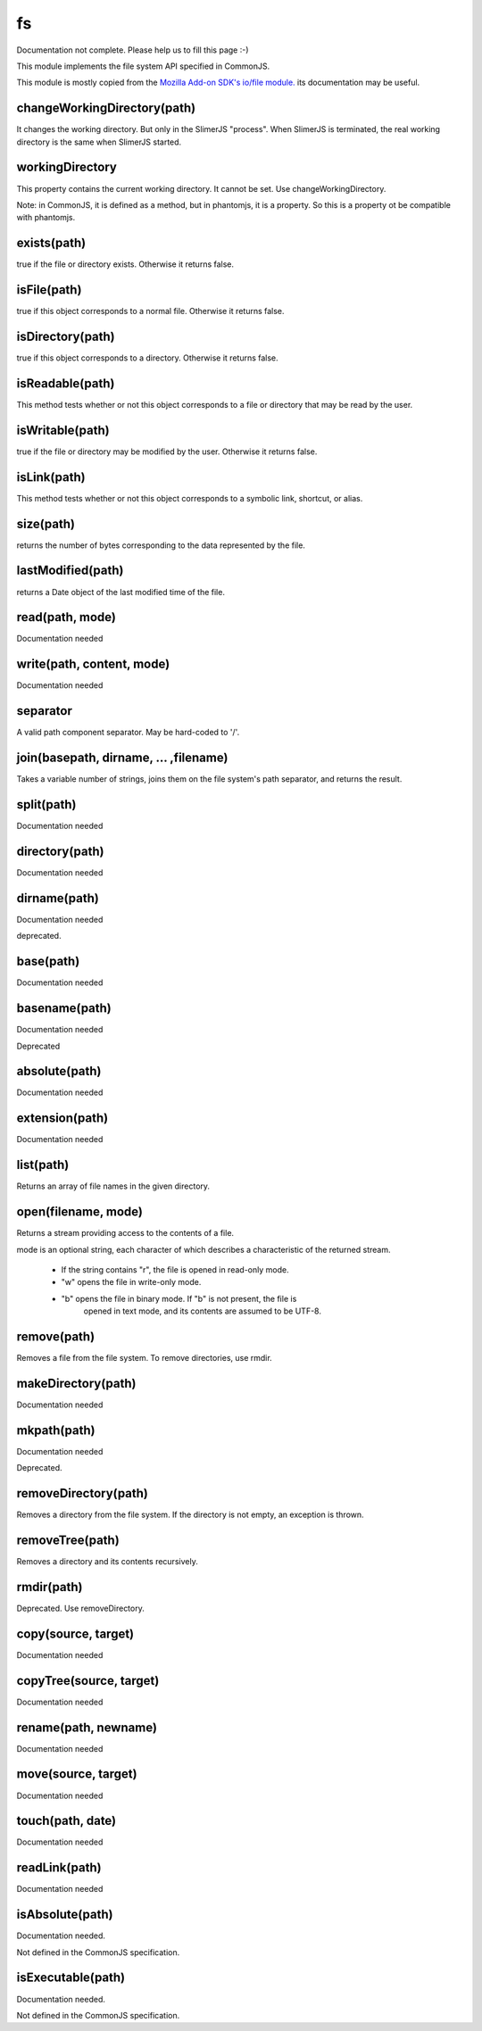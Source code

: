 
==
fs
==

Documentation not complete. Please help us to fill this page :-)

This module implements the file system API specified in CommonJS.

This module is mostly copied from the `Mozilla Add-on SDK's io/file module. 
<https://developer.mozilla.org/en-US/Add-ons/SDK/Low-Level_APIs/io_file>`_ 
its documentation may be useful.

.. _fs-changeWorkingDirectory:

changeWorkingDirectory(path)
----------------------------

It changes the working directory. But only in the SlimerJS "process". When
SlimerJS is terminated, the real working directory is the same when SlimerJS started.

.. _fs-workingDirectory:

workingDirectory
-------------------

This property contains the current working directory.
It cannot be set. Use changeWorkingDirectory.

Note: in CommonJS, it is defined as a method, but in phantomjs, it is a property.
So this is a property ot be compatible with phantomjs.


.. _fs-exists:

exists(path)
-------------------

true if the file or directory exists. Otherwise it returns false.

.. _fs-isFile:

isFile(path)
-------------------

true if this object corresponds to a normal file. Otherwise it returns false.

.. _fs-isDirectory:

isDirectory(path)
-------------------

true if this object corresponds to a directory. Otherwise it returns false.

.. _fs-isReadable:

isReadable(path)
-------------------

This method tests whether or not this object corresponds to a file or directory that may be read by the user.

.. _fs-isWritable:

isWritable(path)
-------------------

true if the file or directory may be modified by the user. Otherwise it returns false.

.. _fs-isLink:

isLink(path)
-------------------

This method tests whether or not this object corresponds to a symbolic link, shortcut, or alias.

.. _fs-size:

size(path)
-------------------

returns the number of bytes corresponding to the data represented by the file.

.. _fs-lastModified:

lastModified(path)
-------------------

returns a Date object of the last modified time of the file.

.. _fs-read:

read(path, mode)
-------------------

Documentation needed

.. _fs-write:

write(path, content, mode)
---------------------------

Documentation needed

.. _fs-separator:

separator
-------------------

A valid path component separator. May be hard-coded to '/'.

.. _fs-join:

join(basepath, dirname, ... ,filename)
---------------------------------------

Takes a variable number of strings, joins them on the file system's path separator, and returns the result.

.. _fs-split:

split(path)
-------------------

Documentation needed

.. _fs-directory:

directory(path)
-------------------

Documentation needed

.. _fs-dirname:

dirname(path)
-------------------

Documentation needed

deprecated.

.. _fs-base:

base(path)
-------------------

Documentation needed

.. _fs-basename:

basename(path)
-------------------

Documentation needed

Deprecated

.. _fs-absolute:

absolute(path)
-------------------

Documentation needed

.. _fs-extension:

extension(path)
-------------------

Documentation needed

.. _fs-list:

list(path)
-------------------

Returns an array of file names in the given directory.

.. _fs-open:

open(filename, mode)
---------------------

Returns a stream providing access to the contents of a file.

mode is an optional string, each character of which describes a characteristic of the returned stream.

 * If the string contains "r", the file is opened in read-only mode.
 * "w" opens the file in write-only mode.
 * "b" opens the file in binary mode. If "b" is not present, the file is
    opened in text mode, and its contents are assumed to be UTF-8.


.. _fs-remove:

remove(path)
-------------------

Removes a file from the file system. To remove directories, use rmdir.

.. _fs-makeDirectory:

makeDirectory(path)
--------------------

Documentation needed

.. _fs-mkpath:

mkpath(path)
-------------------

Documentation needed

Deprecated.

.. _fs-removeDirectory:

removeDirectory(path)
----------------------

Removes a directory from the file system. If the directory is not empty, an exception is thrown.

.. _fs-removeTree:

removeTree(path)
-------------------

Removes a directory and its contents recursively.

.. _fs-rmdir:

rmdir(path)
-------------------

Deprecated. Use removeDirectory.

.. _fs-copy:

copy(source, target)
---------------------

Documentation needed


.. _fs-copyTree:

copyTree(source, target)
------------------------

Documentation needed


.. _fs-rename:

rename(path, newname)
---------------------

Documentation needed


.. _fs-move:

move(source, target)
---------------------

Documentation needed


.. _fs-touch:

touch(path, date)
-------------------

Documentation needed


.. _fs-readLink:

readLink(path)
-------------------

Documentation needed


.. _fs-isAbsolute:

isAbsolute(path)
-------------------

Documentation needed.

Not defined in the CommonJS specification.


.. _fs-isExecutable:

isExecutable(path)
-------------------

Documentation needed.


Not defined in the CommonJS specification.
